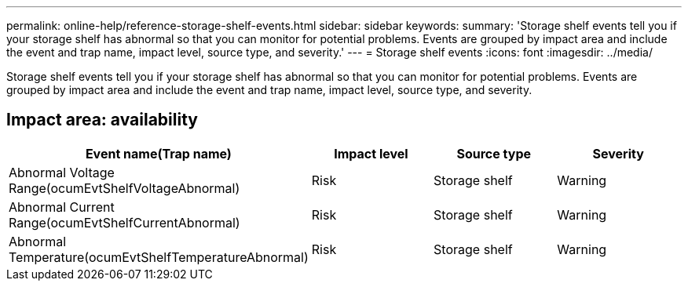 ---
permalink: online-help/reference-storage-shelf-events.html
sidebar: sidebar
keywords: 
summary: 'Storage shelf events tell you if your storage shelf has abnormal so that you can monitor for potential problems. Events are grouped by impact area and include the event and trap name, impact level, source type, and severity.'
---
= Storage shelf events
:icons: font
:imagesdir: ../media/

[.lead]
Storage shelf events tell you if your storage shelf has abnormal so that you can monitor for potential problems. Events are grouped by impact area and include the event and trap name, impact level, source type, and severity.

== Impact area: availability
[options="header"]
|===
| Event name(Trap name)| Impact level| Source type| Severity
a|
Abnormal Voltage Range(ocumEvtShelfVoltageAbnormal)

a|
Risk
a|
Storage shelf
a|
Warning
a|
Abnormal Current Range(ocumEvtShelfCurrentAbnormal)

a|
Risk
a|
Storage shelf
a|
Warning
a|
Abnormal Temperature(ocumEvtShelfTemperatureAbnormal)

a|
Risk
a|
Storage shelf
a|
Warning
|===

